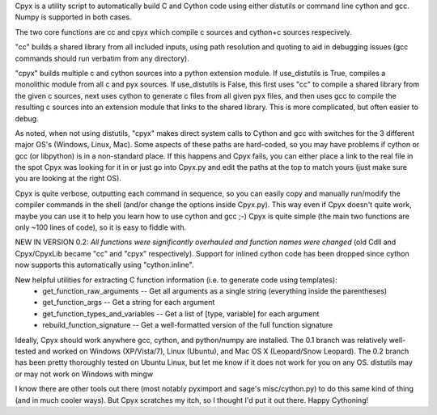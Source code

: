 Cpyx is a utility script to automatically build C and Cython code using either distutils or command line cython and gcc. Numpy is supported in both cases.

The two core functions are cc and cpyx which compile c sources and cython+c sources respecively.

"cc" builds a shared library from all included inputs, using path resolution and quoting to aid in debugging issues (gcc commands should run verbatim from any directory).

"cpyx" builds multiple c and cython sources into a python extension module.
If use_distutils is True, compiles a monolithic module from all c and pyx sources.
If use_distutils is False, this first uses "cc" to compile a shared library from the given c sources, next uses cython to generate c files from all given pyx files, and then uses gcc to compile the resulting c sources into an extension module that links to the shared library. This is more complicated, but often easier to debug.

As noted, when not using distutils, "cpyx" makes direct system calls to Cython and gcc with switches for the 3 different major OS's (Windows, Linux, Mac).
Some aspects of these paths are hard-coded, so you may have problems if cython or gcc (or libpython) is in a non-standard place.
If this happens and Cpyx fails, you can either place a link to the real file in the spot Cpyx was looking for it in or just go into Cpyx.py and edit the paths at the top to match yours (just make sure you are looking at the right OS).

Cpyx is quite verbose, outputting each command in sequence, so you can easily copy and manually run/modify the compiler commands in the shell (and/or change the options inside Cpyx.py).
This way even if Cpyx doesn't quite work, maybe you can use it to help you learn how to use cython and gcc ;-)
Cpyx is quite simple (the main two functions are only ~100 lines of code), so it is easy to fiddle with.


NEW IN VERSION 0.2:
*All functions were significantly overhauled and function names were changed* (old Cdll and Cpyx/CpyxLib became "cc" and "cpyx" respectively).
Support for inlined cython code has been dropped since cython now supports this automatically using "cython.inline".

New helpful utilities for extracting C function information (i.e. to generate code using templates):
 * get_function_raw_arguments -- Get all arguments as a single string (everything inside the parentheses)
 * get_function_args -- Get a string for each argument
 * get_function_types_and_variables -- Get a list of [type, variable] for each argument
 * rebuild_function_signature -- Get a well-formatted version of the full function signature


Ideally, Cpyx should work anywhere gcc, cython, and python/numpy are installed.
The 0.1 branch was relatively well-tested and worked on Windows (XP/Vista/7), Linux (Ubuntu), and Mac OS X (Leopard/Snow Leopard). The 0.2 branch has been pretty thoroughly tested on Ubuntu Linux, but let me know if it does not work for you on any OS.
distutils may or may not work on Windows with mingw

I know there are other tools out there (most notably pyximport and sage's misc/cython.py) to do this same kind of thing (and in much cooler ways).
But Cpyx scratches my itch, so I thought I'd put it out there. Happy Cythoning!
